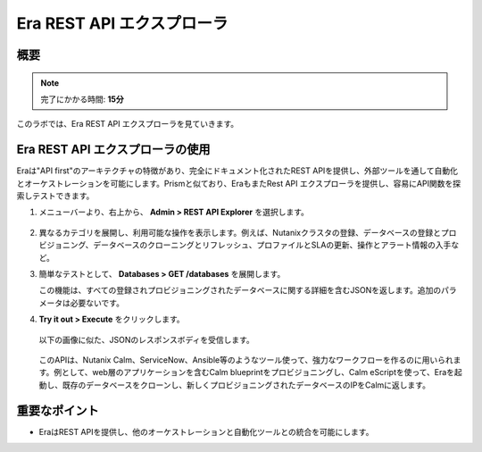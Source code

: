 .. _rest_api:

----------------------
Era REST API エクスプローラ
----------------------

概要
++++++++

.. note::

  完了にかかる時間: **15分**

このラボでは、Era REST API エクスプローラを見ていきます。

Era REST API エクスプローラの使用
+++++++++++++++++++++++++++++++

Eraは"API first"のアーキテクチャの特徴があり、完全にドキュメント化されたREST APIを提供し、外部ツールを通して自動化とオーケストレーションを可能にします。Prismと似ており、EraもまたRest API エクスプローラを提供し、容易にAPI関数を探索しテストできます。

#. メニューバーより、右上から、 **Admin > REST API Explorer** を選択します。

   .. figure:: images/29.png

#. 異なるカテゴリを展開し、利用可能な操作を表示します。例えば、Nutanixクラスタの登録、データベースの登録とプロビジョニング、データベースのクローニングとリフレッシュ、プロファイルとSLAの更新、操作とアラート情報の入手など。

#. 簡単なテストとして、 **Databases > GET /databases** を展開します。

   この機能は、すべての登録されプロビジョニングされたデータベースに関する詳細を含むJSONを返します。追加のパラメータは必要ないです。

#. **Try it out > Execute** をクリックします。

   .. figure:: images/30.png

   以下の画像に似た、JSONのレスポンスボディを受信します。

   .. figure:: images/32.png

   このAPIは、Nutanix Calm、ServiceNow、Ansible等のようなツール使って、強力なワークフローを作るのに用いられます。例として、web層のアプリケーションを含むCalm blueprintをプロビジョニングし、Calm eScriptを使って、Eraを起動し、既存のデータベースをクローンし、新しくプロビジョニングされたデータベースのIPをCalmに返します。

重要なポイント
+++++++++

- EraはREST APIを提供し、他のオーケストレーションと自動化ツールとの統合を可能にします。

